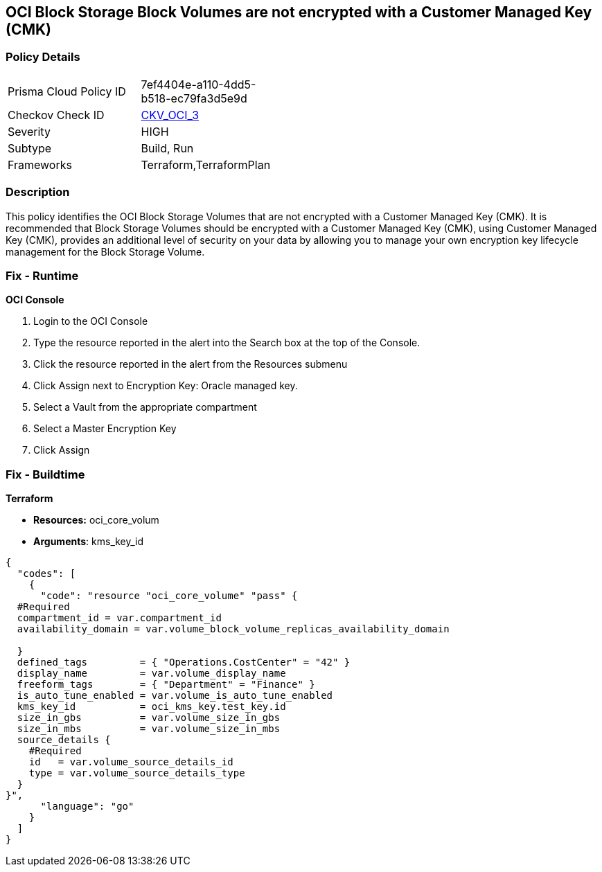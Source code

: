 == OCI Block Storage Block Volumes are not encrypted with a Customer Managed Key (CMK)


=== Policy Details 

[width=45%]
[cols="1,1"]
|=== 
|Prisma Cloud Policy ID 
| 7ef4404e-a110-4dd5-b518-ec79fa3d5e9d

|Checkov Check ID 
| https://github.com/bridgecrewio/checkov/tree/master/checkov/terraform/checks/resource/oci/StorageBlockEncryption.py[CKV_OCI_3]

|Severity
|HIGH

|Subtype
|Build, Run

|Frameworks
|Terraform,TerraformPlan

|=== 



=== Description 


This policy identifies the OCI Block Storage Volumes that are not encrypted with a Customer Managed Key (CMK).
It is recommended that Block Storage Volumes should be encrypted with a Customer Managed Key (CMK), using  Customer Managed Key (CMK), provides an additional level of security on your data by allowing you to manage your own encryption key lifecycle management for the Block Storage Volume.

=== Fix - Runtime


*OCI Console* 



. Login to the OCI Console

. Type the resource reported in the alert into the Search box at the top of the Console.

. Click the resource reported in the alert from the Resources submenu

. Click Assign next to Encryption Key: Oracle managed key.

. Select a Vault from the appropriate compartment

. Select a Master Encryption Key

. Click Assign

=== Fix - Buildtime


*Terraform* 


* *Resources:* oci_core_volum
* *Arguments*: kms_key_id


[source,go]
----
{
  "codes": [
    {
      "code": "resource "oci_core_volume" "pass" {
  #Required
  compartment_id = var.compartment_id
  availability_domain = var.volume_block_volume_replicas_availability_domain

  }
  defined_tags         = { "Operations.CostCenter" = "42" }
  display_name         = var.volume_display_name
  freeform_tags        = { "Department" = "Finance" }
  is_auto_tune_enabled = var.volume_is_auto_tune_enabled
  kms_key_id           = oci_kms_key.test_key.id
  size_in_gbs          = var.volume_size_in_gbs
  size_in_mbs          = var.volume_size_in_mbs
  source_details {
    #Required
    id   = var.volume_source_details_id
    type = var.volume_source_details_type
  }
}",
      "language": "go"
    }
  ]
}
----
